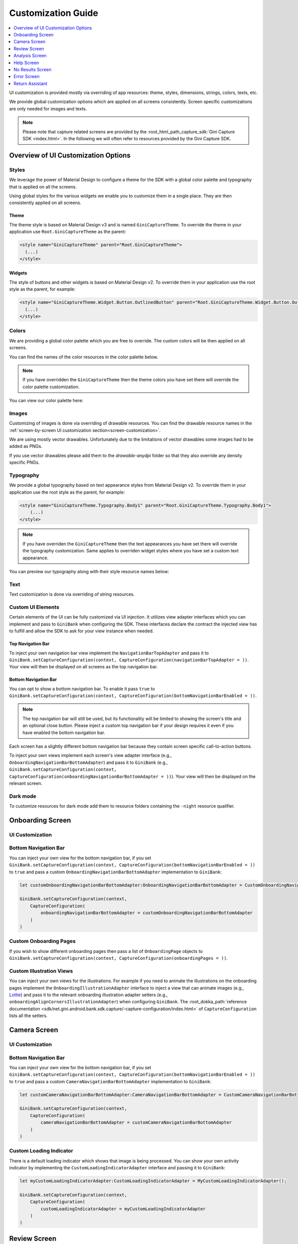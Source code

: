 Customization Guide
===================

..
  Headers:
  h1 =====
  h2 -----
  h3 ~~~~~
  h4 +++++
  h5 ^^^^^

.. contents::
   :depth: 1
   :local:

UI customization is provided mostly via overriding of app resources: theme, styles, dimensions, strings,
colors, texts, etc.

We provide global customization options which are applied on all screens consistently. Screen specific customizations
are only needed for images and texts.

.. note::

    Please note that capture related screens are provided by the :root_html_path_capture_sdk:`Gini Capture SDK
    <index.html>`. In the following we will often refer to resources provided by the Gini Capture SDK.

Overview of UI Customization Options
------------------------------------

Styles
~~~~~

We leverage the power of Material Design to configure a theme for the SDK with a global color palette and typography
that is applied on all the screens. 

Using global styles for the various widgets we enable you to customize them in a single place. They are then
consistently applied on all screens.

Theme
+++++

The theme style is based on Material Design v3 and is named ``GiniCaptureTheme``. To override the theme in your
application use ``Root.GiniCaptureTheme`` as the parent:

.. code-block:: xml

    <style name="GiniCaptureTheme" parent="Root.GiniCaptureTheme">
      (...)
    </style>

Widgets
+++++++

The style of buttons and other widgets is based on Material Design v2. To override them in your application use the
root style as the parent, for example:

.. code-block:: xml

    <style name="GiniCaptureTheme.Widget.Button.OutlinedButton" parent="Root.GiniCaptureTheme.Widget.Button.OutlinedButton">
      (...)
    </style>

Colors
~~~~~~

We are providing a global color palette which you are free to override. The custom colors will be then applied on all screens.

You can find the names of the color resources in the color palette below.

.. note::

    If you have overridden the ``GiniCaptureTheme`` then the theme colors you have set there will override the color
    palette customization.

You can view our color palette here:

.. raw:: html

    <iframe style="border: 1px solid rgba(0, 0, 0, 0.1);" width="600" height="450"
    src="https://www.figma.com/embed?embed_host=share&url=https%3A%2F%2Fwww.figma.com%2Ffile%2FcgyH8gHdMyrlHvW5Sw4fCv%2FAndroid-Gini-Bank-SDK-3.1.0-UI-Customisation%3Fnode-id%3D40%253A491%26t%3DHyGkeGrBo3bKnWHI-1"
    allowfullscreen></iframe>

Images
~~~~~~

Customizing of images is done via overriding of drawable resources. You can find the drawable
resource names in the :ref:`screen-by-screen UI customization section<screen-customization>`.

We are using mostly vector drawables. Unfortunately due to the limitations of vector drawables some images had to be
added as PNGs.

If you use vector drawables please add them to the `drawable-anydpi` folder so that they also override any density
specific PNGs.

Typography
~~~~~~~~~~

We provide a global typography based on text appearance styles from Material Design v2. To override them in your
application use the root style as the parent, for example:

.. code-block:: xml

    <style name="GiniCaptureTheme.Typography.Body1" parent="Root.GiniCaptureTheme.Typography.Body1">
        (...)
    </style>

.. note::

  If you have overriden the ``GiniCaptureTheme`` then the text appearances you have set there will override the
  typography customization. Same applies to overriden widget styles where you have set a custom text appearance.

You can preview our typography along with their style resource names below:

.. raw:: html

    <iframe style="border: 1px solid rgba(0, 0, 0, 0.1);" width="600" height="450"
    src="https://www.figma.com/embed?embed_host=share&url=https%3A%2F%2Fwww.figma.com%2Ffile%2FcgyH8gHdMyrlHvW5Sw4fCv%2FAndroid-Gini-Bank-SDK-3.1.0-UI-Customisation%3Fnode-id%3D40%253A492%26t%3DHyGkeGrBo3bKnWHI-1"
    allowfullscreen></iframe>

Text
~~~~

Text customization is done via overriding of string resources.

Custom UI Elements
~~~~~~~~~~~~~~~~~~

Certain elements of the UI can be fully customized via UI injection. It utilizes view adapter interfaces which you
can implement and pass to ``GiniBank`` when configuring the SDK. These interfaces declare the contract the injected
view has to fulfill and allow the SDK to ask for your view instance when needed.

Top Navigation Bar
++++++++++++++++++

To inject your own navigation bar view implement the ``NavigationBarTopAdapter`` and pass it to
``GiniBank.setCaptureConfiguration(context, CaptureConfiguration(navigationBarTopAdapter = ))``. Your view will then be displayed
on all screens as the top navigation bar.

Bottom Navigation Bar
+++++++++++++++++++++

You can opt to show a bottom navigation bar. To enable it pass ``true`` to
``GiniBank.setCaptureConfiguration(context, CaptureConfiguration(bottomNavigationBarEnabled = ))``.

.. note::

    The top navigation bar will still be used, but its functionality will be limited to showing the screen's title and
    an optional close button. Please inject a custom top navigation bar if your design requires it even if you have
    enabled the bottom navigation bar.

Each screen has a slightly different bottom navigation bar because they contain screen specific call-to-action buttons.

To inject your own views implement each screen's view adapter interface (e.g., ``OnboardingNavigationBarBottomAdapter``)
and pass it to ``GiniBank`` (e.g., ``GiniBank.setCaptureConfiguration(context, CaptureConfiguration(onboardingNavigationBarBottomAdapter = ))``). Your
view will then be displayed on the relevant screen.

Dark mode
~~~~~~~~~

To customize resources for dark mode add them to resource folders containing the ``-night`` resource qualifier.

.. _screen-customization:

Onboarding Screen
----

UI Customization
~~~~~~~~~~~~~~~~

.. raw:: html

    <iframe style="border: 1px solid rgba(0, 0, 0, 0.1);" width="600" height="450"
    src="https://www.figma.com/embed?embed_host=share&url=https%3A%2F%2Fwww.figma.com%2Ffile%2FcgyH8gHdMyrlHvW5Sw4fCv%2FAndroid-Gini-Bank-SDK-3.1.0-UI-Customisation%3Fnode-id%3D40%253A584%26t%3DHyGkeGrBo3bKnWHI-1"
    allowfullscreen></iframe>

Bottom Navigation Bar
~~~~~~~~~~~~~~~~~~~~~

You can inject your own view for the bottom navigation bar, if you set
``GiniBank.setCaptureConfiguration(context, CaptureConfiguration(bottomNavigationBarEnabled = ))`` to ``true`` and pass a custom
``OnboardingNavigationBarBottomAdapter`` implementation to ``GiniBank``:

.. code-block:: java

    let customOnboardingNavigationBarBottomAdapter:OnboardingNavigationBarBottomAdapter = CustomOnboardingNavigationBarBottomAdapter();

    GiniBank.setCaptureConfiguration(context,
        CaptureConfiguration(
            onboardingNavigationBarBottomAdapter = customOnboardingNavigationBarBottomAdapter
        )
    )

Custom Onboarding Pages
~~~~~~~~~~~~~~~~~~~~~~~

If you wish to show different onboarding pages then pass a list of ``OnboardingPage`` objects to
``GiniBank.setCaptureConfiguration(context, CaptureConfiguration(onboardingPages = ))``.

Custom Illustration Views
~~~~~~~~~~~~~~~~~~~~~~~~~

You can inject your own views for the illustrations. For example if you need to animate the illustrations on the
onboarding pages implement the ``OnboardingIllustrationAdapter`` interface to inject a view that can animate images
(e.g., `Lottie <https://github.com/airbnb/lottie-android>`_) and pass it to the relevant onboarding illustration adapter
setters (e.g., ``onboardingAlignCornersIllustrationAdapter``) when configuring ``GiniBank``. The
:root_dokka_path:`reference documentation <sdk/net.gini.android.bank.sdk.capture/-capture-configuration/index.html>` of
``CaptureConfiguration`` lists all the setters.

Camera Screen
----

UI Customization
~~~~~~~~~~~~~~~~

.. raw:: html

    <iframe style="border: 1px solid rgba(0, 0, 0, 0.1);" width="600" height="450"
    src="https://www.figma.com/embed?embed_host=share&url=https%3A%2F%2Fwww.figma.com%2Ffile%2FcgyH8gHdMyrlHvW5Sw4fCv%2FAndroid-Gini-Bank-SDK-3.1.0-UI-Customisation%3Fnode-id%3D92%253A3712%26t%3DHyGkeGrBo3bKnWHI-1"
    allowfullscreen></iframe>

Bottom Navigation Bar
~~~~~~~~~~~~~~~~~~~~~

You can inject your own view for the bottom navigation bar, if you set
``GiniBank.setCaptureConfiguration(context, CaptureConfiguration(bottomNavigationBarEnabled = ))`` to ``true`` and pass a custom
``CameraNavigationBarBottomAdapter`` implementation to ``GiniBank``:

.. code-block:: java

    let customCameraNavigationBarBottomAdapter:CameraNavigationBarBottomAdapter = CustomCameraNavigationBarBottomAdapter();

    GiniBank.setCaptureConfiguration(context,
        CaptureConfiguration(
            cameraNavigationBarBottomAdapter = customCameraNavigationBarBottomAdapter
        )
    )

Custom Loading Indicator
~~~~~~~~~~~~~~~~~~~~~~~~

There is a default loading indicator which shows that image is being processed. You can show your own activity indicator
by implementing the ``CustomLoadingIndicatorAdapter`` interface and passing it to ``GiniBank``:

.. code-block:: java

    let myCustomLoadingIndicatorAdapter:CustomLoadingIndicatorAdapter = MyCustomLoadingIndicatorAdapter();

    GiniBank.setCaptureConfiguration(context,
        CaptureConfiguration(
            customLoadingIndicatorAdapter = myCustomLoadingIndicatorAdapter
        )
    )

Review Screen
----

UI Customization
~~~~~~~~~~~~~~~~

.. raw:: html

    <iframe style="border: 1px solid rgba(0, 0, 0, 0.1);" width="600" height="450"
    src="https://www.figma.com/embed?embed_host=share&url=https%3A%2F%2Fwww.figma.com%2Ffile%2FcgyH8gHdMyrlHvW5Sw4fCv%2FAndroid-Gini-Bank-SDK-3.1.0-UI-Customisation%3Fnode-id%3D143%253A4156%26t%3DHyGkeGrBo3bKnWHI-1"
    allowfullscreen></iframe>

Bottom Navigation Bar
~~~~~~~~~~~~~~~~~~~~~

You can inject your own view for the bottom navigation bar, if you set
``GiniBank.setCaptureConfiguration(context, CaptureConfiguration(bottomNavigationBarEnabled = ))`` to ``true`` and pass a custom
``ReviewNavigationBarBottomAdapter`` implementation to ``GiniBank``:

.. code-block:: java

    let customReviewNavigationBarBottomAdapter:ReviewNavigationBarBottomAdapter = CustomReviewNavigationBarBottomAdapter();

    GiniBank.setCaptureConfiguration(context,
        CaptureConfiguration(
            reviewNavigationBarBottomAdapter = customReviewNavigationBarBottomAdapter
        )
    )

Custom "Process" Button Loading Indicator 
~~~~~~~~~~~~~~~~~~~~~~~~~~~~~~~~~~~~~~~~~

There is a default loading indicator on the "Process" button which shows that the upload is in progress. You can show
your own activity indicator by implementing the ``OnButtonLoadingIndicatorAdapter`` interface and passing it to
``GiniBank``:

.. code-block:: java

    let customOnButtonLoadingIndicatorAdapter:OnButtonLoadingIndicatorAdapter = CustomOnButtonLoadingIndicatorAdapter();

    GiniBank.setCaptureConfiguration(context,
        CaptureConfiguration(
            onButtonLoadingIndicatorAdapter = customOnButtonLoadingIndicatorAdapter
        )
    )

Analysis Screen
----

UI Customization
~~~~~~~~~~~~~~~~

.. raw:: html

    <iframe style="border: 1px solid rgba(0, 0, 0, 0.1);" width="600" height="450"
    src="https://www.figma.com/embed?embed_host=share&url=https%3A%2F%2Fwww.figma.com%2Ffile%2FcgyH8gHdMyrlHvW5Sw4fCv%2FAndroid-Gini-Bank-SDK-3.1.0-UI-Customisation%3Fnode-id%3D7%253A18496%26t%3DHyGkeGrBo3bKnWHI-1"
    allowfullscreen></iframe>

.. note::

    This screen does not show a bottom navigation bar even if the value passed to ``GiniBank.setCaptureConfiguration(context, CaptureConfiguration(bottomNavigationBarEnabled = ))`` is ``true``.

Custom Loading Indicator
~~~~~~~~~~~~~~~~~~~~~~~~

You can show a customized activity indicator on this screen. You can pass your custom ``CustomLoadingIndicatorAdapter`` implementation to
``GiniBank`` :

.. code-block:: java

    let myCustomOnButtonLoadingIndicatorAdapter:CustomLoadingIndicatorAdapter = MyCustomLoadingIndicatorAdapter();

    GiniBank.setCaptureConfiguration(context,
        CaptureConfiguration(
            customLoadingIndicatorAdapter = myCustomOnButtonLoadingIndicatorAdapter
        )
    )

Help Screen
----

UI Customization
~~~~~~~~~~~~~~~~

.. raw:: html

    <iframe style="border: 1px solid rgba(0, 0, 0, 0.1);" width="600" height="450"
    src="https://www.figma.com/embed?embed_host=share&url=https%3A%2F%2Fwww.figma.com%2Ffile%2FcgyH8gHdMyrlHvW5Sw4fCv%2FAndroid-Gini-Bank-SDK-3.1.0-UI-Customisation%3Fnode-id%3D9%253A4645%26t%3DHyGkeGrBo3bKnWHI-1"
    allowfullscreen></iframe>

Bottom Navigation Bar
~~~~~~~~~~~~~~~~~~~~~

You can inject your own view for the bottom navigation bar, if you set
``GiniBank.setCaptureConfiguration(context, CaptureConfiguration(bottomNavigationBarEnabled = ))`` to ``true`` and pass a custom
``HelpNavigationBarBottomAdapter`` implementation to ``GiniBank``:

.. code-block:: java

    let customHelpNavigationBarBottomAdapter:HelpNavigationBarBottomAdapter = CustomHelpNavigationBarBottomAdapter();

    GiniBank.setCaptureConfiguration(context,
        CaptureConfiguration(
            helpNavigationBarBottomAdapter = customHelpNavigationBarBottomAdapter
        )
    )

Custom Help Screens
~~~~~~~~~~~~~~~~~~~

You can show your own help screens. They will be appended to the list on the main help screen.

You can pass the title and activity for each screen to ``GiniBank`` using a list of ``HelpItem.Custom`` objects:

.. code-block:: java

    val customHelpItems: MutableList<HelpItem.Custom> = ArrayList()

    customHelpItems.add(
        HelpItem.Custom(
            R.string.custom_help_screen_title,
            Intent(this, CustomHelpActivity::class.java)
        )
    )
    
    GiniBank.setCaptureConfiguration(context,
        CaptureConfiguration(
            customHelpItems = customHelpItems
        )
    )

No Results Screen
-----------------

UI Customization
~~~~~~~~~~~~~~~~

.. raw:: html

    <iframe style="border: 1px solid rgba(0, 0, 0, 0.1);" width="600" height="450"
    src="https://www.figma.com/embed?embed_host=share&url=https%3A%2F%2Fwww.figma.com%2Ffile%2FcgyH8gHdMyrlHvW5Sw4fCv%2FAndroid-Gini-Bank-SDK-3.1.0-UI-Customisation%3Fnode-id%3D10%253A2540%26t%3DHyGkeGrBo3bKnWHI-1"
    allowfullscreen></iframe>

Error Screen
------------

UI Customization
~~~~~~~~~~~~~~~~

.. raw:: html

    <iframe style="border: 1px solid rgba(0, 0, 0, 0.1);" width="600" height="450"
    src="https://www.figma.com/embed?embed_host=share&url=https%3A%2F%2Fwww.figma.com%2Ffile%2FcgyH8gHdMyrlHvW5Sw4fCv%2FAndroid-Gini-Bank-SDK-3.1.0-UI-Customisation%3Fnode-id%3D9%253A5075%26t%3DHyGkeGrBo3bKnWHI-1"
    allowfullscreen></iframe>

Return Assistant
----------------

Digital Invoice Onboarding Screen
~~~~~~~~~~~~~~~~~~~~~~~~~~~~~~~~~

UI Customization
++++++++++++++++

.. raw:: html

    <iframe style="border: 1px solid rgba(0, 0, 0, 0.1);" width="600" height="450"
    src="https://www.figma.com/embed?embed_host=share&url=https%3A%2F%2Fwww.figma.com%2Ffile%2FcgyH8gHdMyrlHvW5Sw4fCv%2FAndroid-Gini-Bank-SDK-3.1.0-UI-Customisation%3Fnode-id%3D3243%253A6523%26t%3DHyGkeGrBo3bKnWHI-1"
    allowfullscreen></iframe>

Bottom Navigation Bar
+++++++++++++++++++++

You can inject your own view for the bottom navigation bar, if you set
``GiniBank.setCaptureConfiguration(context, CaptureConfiguration(bottomNavigationBarEnabled = ))`` to ``true`` and pass a custom
``DigitalInvoiceOnboardingNavigationBarBottomAdapter`` implementation to ``GiniBank``:

.. code-block:: java

    let customBottomNavigationBar: DigitalInvoiceOnboardingNavigationBarBottomAdapter = CustomDigitalInvoiceOnboardingNavigationBarBottomAdapter();

    GiniBank.digitalInvoiceOnboardingNavigationBarBottomAdapter = customBottomNavigationBar

Custom Illustration View
++++++++++++++++++++++++

You can inject your own view for the illustrations. For example if you need to animate the illustration on the
onboarding page implement the ``OnboardingIllustrationAdapter`` interface to inject a view that can animate images
(e.g., `Lottie <https://github.com/airbnb/lottie-android>`_) and pass it to ``GiniBank``:

.. code-block:: java

    let customIllustration: OnboardingIllustrationAdapter = CustomDigitalInvoiceOnboardingIllustrationAdapter();

    GiniBank.digitalInvoiceOnboardingIllustrationAdapter = customIllustration

Digital Invoice Help Screen
~~~~~~~~~~~~~~~~~~~~~~~~~~~

UI Customization
++++++++++++++++

.. raw:: html

    <iframe style="border: 1px solid rgba(0, 0, 0, 0.1);" width="600" height="450"
    src="https://www.figma.com/embed?embed_host=share&url=https%3A%2F%2Fwww.figma.com%2Ffile%2FcgyH8gHdMyrlHvW5Sw4fCv%2FAndroid-Gini-Bank-SDK-3.1.0-UI-Customisation%3Fnode-id%3D3513%253A5595%26t%3DHyGkeGrBo3bKnWHI-1"
    allowfullscreen></iframe>

Bottom Navigation Bar
+++++++++++++++++++++

You can inject your own view for the bottom navigation bar, if you set
``GiniBank.setCaptureConfiguration(context, CaptureConfiguration(bottomNavigationBarEnabled = ))`` to ``true`` and pass a custom
``DigitalInvoiceOnboardingNavigationBarBottomAdapter`` implementation to ``GiniBank``:

.. code-block:: java

    let customBottomNavigationBar: DigitalInvoiceHelpNavigationBarBottomAdapter = CustomDigitalInvoiceHelpNavigationBarBottomAdapter();

    GiniBank.digitalInvoiceHelpNavigationBarBottomAdapter = customBottomNavigationBar


Digital Invoice Overview Screen
~~~~~~~~~~~~~~~~~~~~~~~~~~~~~~~

UI Customization
++++++++++++++++

.. raw:: html

    <iframe style="border: 1px solid rgba(0, 0, 0, 0.1);" width="600" height="450"
    src="https://www.figma.com/embed?embed_host=share&url=https%3A%2F%2Fwww.figma.com%2Ffile%2FcgyH8gHdMyrlHvW5Sw4fCv%2FAndroid-Gini-Bank-SDK-3.1.0-UI-Customisation%3Fnode-id%3D3688%253A6085%26t%3DHyGkeGrBo3bKnWHI-1"
    allowfullscreen></iframe>

Bottom Navigation Bar
+++++++++++++++++++++

You can inject your own view for the bottom navigation bar, if you set
``GiniBank.setCaptureConfiguration(context, CaptureConfiguration(bottomNavigationBarEnabled = ))`` to ``true`` and pass a custom
``DigitalInvoiceNavigationBarBottomAdapter`` implementation to ``GiniBank``:

.. code-block:: java

    let customBottomNavigationBar: DigitalInvoiceNavigationBarBottomAdapter = CustomDigitalInvoiceNavigationBarBottomAdapter();

    GiniBank.digitalInvoiceNavigationBarBottomAdapter = customBottomNavigationBar


Digital Invoice Edit Article Screen
~~~~~~~~~~~~~~~~~~~~~~~~~~~~~~~~~~~~~

UI Customization
++++++++++++++++

.. raw:: html

    <iframe style="border: 1px solid rgba(0, 0, 0, 0.1);" width="600" height="450"
    src="https://www.figma.com/embed?embed_host=share&url=https%3A%2F%2Fwww.figma.com%2Ffile%2FcgyH8gHdMyrlHvW5Sw4fCv%2FAndroid-Gini-Bank-SDK-3.1.0-UI-Customisation%3Fnode-id%3D3688%253A7453%26t%3DHyGkeGrBo3bKnWHI-1"
    allowfullscreen></iframe>
